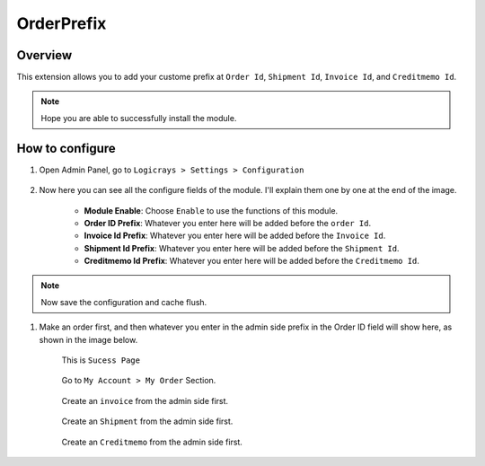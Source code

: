 OrderPrefix
===========

Overview
````````

This extension allows you to add your custome prefix at ``Order Id``, ``Shipment Id``, ``Invoice Id``, and ``Creditmemo Id``.

.. note::
    Hope you are able to successfully install the module.

How to configure
````````````````

#. Open Admin Panel, go to ``Logicrays > Settings > Configuration``

    .. figure:: img/orderprefix/Dashboard-Magento-Admin.png
        :alt: Configuration Settings.

#. Now here you can see all the configure fields of the module. I'll explain them one by one at the end of the image.

    .. figure:: img/orderprefix/Configuration-Settings-Stores-Magento-Admin.png
        :alt: module configuration fields
    
    * **Module Enable**: Choose ``Enable`` to use the functions of this module.
    * **Order ID Prefix**: Whatever you enter here will be added before the ``order Id``.
    * **Invoice Id Prefix**: Whatever you enter here will be added before the ``Invoice Id``.
    * **Shipment Id Prefix**: Whatever you enter here will be added before the ``Shipment Id``.
    * **Creditmemo Id Prefix**: Whatever you enter here will be added before the ``Creditmemo Id``.

.. note::

    Now save the configuration and cache flush.


#. Make an order first, and then whatever you enter in the admin side prefix in the Order ID field will show here, as shown in the image below.

    This is ``Sucess Page``

    .. figure:: img/orderprefix/Success-Page.png
        :alt: Success Page
    
    Go to ``My Account > My Order`` Section.

    .. figure:: img/orderprefix/My-Orders.png
        :alt: My Orders Page
    
    Create an ``invoice`` from the admin side first.

    .. figure:: img/orderprefix/Invoice.png
        :alt: Invoice Page
    
    Create an ``Shipment`` from the admin side first.

    .. figure:: img/orderprefix/shipment.png
        :alt: Shipment Page
    
    Create an ``Creditmemo`` from the admin side first.

    .. figure:: img/orderprefix/Credit-memo.png
        :alt: Creditmemo Page